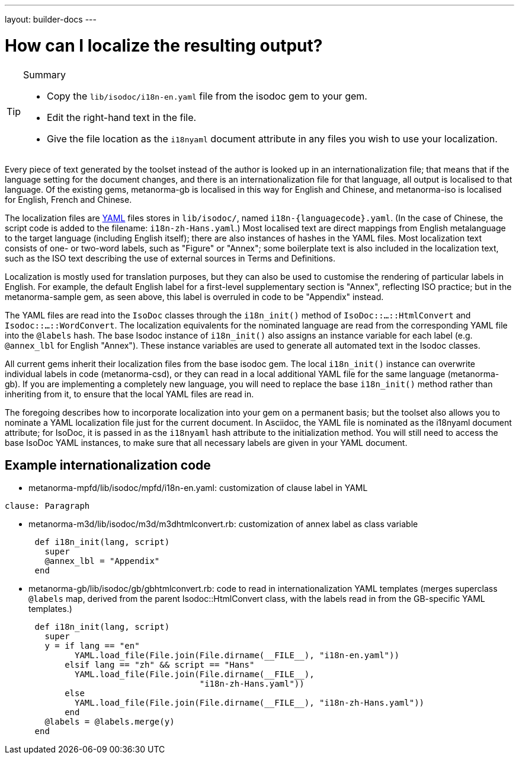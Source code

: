 ---
layout: builder-docs
---

= How can I localize the resulting output?

[TIP]
====
.Summary
* Copy the `lib/isodoc/i18n-en.yaml` file from the isodoc gem to your gem.
* Edit the right-hand text in the file.
* Give the file location as the `i18nyaml` document attribute in any files you wish to use your localization.
====

Every piece of text generated by the toolset instead of the author is looked up in an internationalization file; that means that if the language setting for the document changes, and there is an internationalization file for that language, all output is localised to that language. Of the existing gems, metanorma-gb is localised in this way for English and Chinese, and metanorma-iso is localised for English, French and Chinese. 

The localization files are http://yaml.org[YAML] files stores in `lib/isodoc/`, named `i18n-{languagecode}.yaml`. (In the case of Chinese, the script code is added to the filename: `i18n-zh-Hans.yaml`.) Most localised text are direct mappings from English metalanguage to the target language (including English itself); there are also instances of hashes in the YAML files. Most localization text consists of one- or two-word labels, such as "Figure" or "Annex"; some boilerplate text is also included in the localization text, such as the ISO text describing the use of external sources in Terms and Definitions.

Localization is mostly used for translation purposes, but they can also be used to customise the rendering of particular labels in English. For example, the default English label for a first-level supplementary section is "Annex", reflecting ISO practice; but in the metanorma-sample gem, as seen above, this label is overruled in code to be "Appendix" instead.

The YAML files are read into the `IsoDoc` classes through the `i18n_init()` method of `IsoDoc::...::HtmlConvert` and `Isodoc::...::WordConvert`. The localization equivalents for the nominated language are read from the corresponding YAML file into the `@labels` hash. The base Isodoc instance of `i18n_init()` also assigns an instance variable for each label (e.g. `@annex_lbl` for English "Annex"). These instance variables are used to generate all automated text in the Isodoc classes.

All current gems inherit their localization files from the base isodoc gem.
The local `i18n_init()` instance can overwrite individual labels in code (metanorma-csd),
or they can read in a local additional YAML file for the same language (metanorma-gb).
If you are implementing a completely new language, you will need to replace the base `i18n_init()`
method rather than inheriting from it, to ensure that the local YAML files are read in.

The foregoing describes how to incorporate localization into your gem on a permanent basis; but the toolset also allows you to nominate a YAML localization file just for the current document. In Asciidoc, the YAML file is nominated as the i18nyaml document attribute; for IsoDoc, it is passed in as the `i18nyaml` hash attribute to the initialization method. You will still need to access the base IsoDoc YAML instances, to make sure that all necessary labels are given in your YAML document.

== Example internationalization code

* metanorma-mpfd/lib/isodoc/mpfd/i18n-en.yaml: customization of clause label in YAML

[source]
--
clause: Paragraph
--

* metanorma-m3d/lib/isodoc/m3d/m3dhtmlconvert.rb: customization of annex label as class variable

[source,ruby]
--
      def i18n_init(lang, script)
        super
        @annex_lbl = "Appendix"
      end
--

* metanorma-gb/lib/isodoc/gb/gbhtmlconvert.rb: code to read in internationalization YAML templates (merges superclass `@labels` map, derived from the parent Isodoc::HtmlConvert class, with the labels read in from the GB-specific YAML templates.)

[source,ruby]
--
      def i18n_init(lang, script)
        super
        y = if lang == "en"
              YAML.load_file(File.join(File.dirname(__FILE__), "i18n-en.yaml"))
            elsif lang == "zh" && script == "Hans"
              YAML.load_file(File.join(File.dirname(__FILE__),
                                       "i18n-zh-Hans.yaml"))
            else
              YAML.load_file(File.join(File.dirname(__FILE__), "i18n-zh-Hans.yaml"))
            end
        @labels = @labels.merge(y)
      end
--
